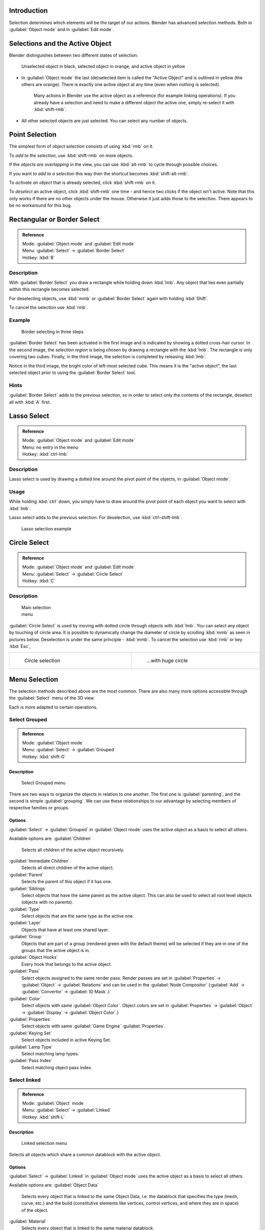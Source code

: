 
..    TODO/Review: {{review|partial=X|text=Missing Keying set. }} .


Introduction
============

Selection determines which elements will be the target of our actions.
Blender has advanced selection methods.
Both in :guilabel:`Object mode` and in :guilabel:`Edit mode`\ .


Selections and the Active Object
================================

Blender distinguishes between two different states of selection:


.. figure:: /images/25-Manual-Object-Selection-001.jpg

   Unselected object in black, selected object in orange, and active object in yellow


- In :guilabel:`Object mode` the last (de)selected item is called the "Active Object" and is outlined in yellow (the others are orange). There is exactly one active object at any time (even when nothing is selected).

   Many actions in Blender use the active object as a reference (for example linking operations). If you already have a selection and need to make a different object the active one, simply re-select it with :kbd:`shift-rmb`\ .

- All other selected objects are just selected. You can select any number of objects.


Point Selection
===============

The simplest form of object *selection* consists of using :kbd:`rmb` on it.

To *add to the selection*\ , use :kbd:`shift-rmb` on more objects.

If the *objects are overlapping* in the view,
you can use :kbd:`alt-rmb` to cycle through possible choices.

If you want *to add to a selection* this way then the shortcut becomes
:kbd:`shift-alt-rmb`\ .

To *activate an object* that is already selected, click :kbd:`shift-rmb` on it.

To *deselect* an active object,
click :kbd:`shift-rmb` one time - and hence two clicks if the object isn't active.
Note that this only works if there are no other objects under the mouse.
Otherwise it just adds those to the selection. There appears to be no workaround for this bug.


Rectangular or Border Select
============================


.. admonition:: Reference
   :class: refbox

   | Mode:     :guilabel:`Object mode` and :guilabel:`Edit mode`
   | Menu:     :guilabel:`Select` → :guilabel:`Border Select`
   | Hotkey:   :kbd:`B`


Description
-----------

With :guilabel:`Border Select` you draw a rectangle while holding down :kbd:`lmb`\ .
Any object that lies even partially within this rectangle becomes selected.

For deselecting objects,
use :kbd:`mmb` or :guilabel:`Border Select` again with holding :kbd:`Shift`\ .

To cancel the selection use :kbd:`rmb`\ .


Example
-------


.. figure:: /images/25-Manual-Object-Selection-Border.jpg
   :width: 610px
   :figwidth: 610px

   Border selecting in three steps


:guilabel:`Border Select` has been activated in the first image and is indicated by showing a dotted cross-hair cursor. In the second image, the *selection region* is being chosen by drawing a rectangle with the :kbd:`lmb`\ . The rectangle is only covering two cubes. Finally, in the third image, the selection is completed by releasing :kbd:`lmb`\ .

Notice in the third image, the bright color of left-most selected cube.
This means it is the "active object",
the last selected object prior to using the :guilabel:`Border Select` tool.


Hints
-----

:guilabel:`Border Select` adds to the previous selection, so in order to select only the contents of the rectangle, deselect all with :kbd:`A` first.


Lasso Select
============


.. admonition:: Reference
   :class: refbox

   | Mode:     :guilabel:`Object mode` and :guilabel:`Edit mode`
   | Menu:     no entry in the menu
   | Hotkey:   :kbd:`ctrl-lmb`


Description
-----------

Lasso select is used by drawing a dotted line around the pivot point of the objects,
in :guilabel:`Object mode`\ .


Usage
-----

While holding :kbd:`ctrl` down, you simply have to draw around the pivot point of each
object you want to select with :kbd:`lmb`\ .

Lasso select adds to the previous selection. For deselection, use :kbd:`ctrl-shift-lmb`\ .


.. figure:: /images/25-Manual-Object-Selection-Lasso.jpg
   :width: 610px
   :figwidth: 610px

   Lasso selection example


Circle Select
=============


.. admonition:: Reference
   :class: refbox

   | Mode:     :guilabel:`Object mode` and :guilabel:`Edit mode`
   | Menu:     :guilabel:`Select` → :guilabel:`Circle Select`
   | Hotkey:   :kbd:`C`


Description
-----------


.. figure:: /images/26-Manual-Object-Selection-Circle0.jpg
   :width: 100px
   :figwidth: 100px

   Main selection menu


:guilabel:`Circle Select` is used by moving with dotted circle through objects with :kbd:`lmb`\ . You can select any object by touching of circle area.
It is possible to dynamically change the diameter of circle by scrolling :kbd:`mmb` as
seen in pictures below. Deselection is under the same principle - :kbd:`mmb`\ .
To cancel the selection use :kbd:`rmb` or key :kbd:`Esc`\ ,

+----------------------------------------------------------+----------------------------------------------------------+
+.. figure:: /images/26-Manual-Object-Selection-Circle1.jpg|.. figure:: /images/26-Manual-Object-Selection-Circle2.jpg+
+   :width: 300px                                          |   :width: 320px                                          +
+   :figwidth: 300px                                       |   :figwidth: 320px                                       +
+                                                          |                                                          +
+   Circle selection                                       |   ...with huge circle                                    +
+----------------------------------------------------------+----------------------------------------------------------+


Menu Selection
==============

The selection methods described above are the most common.
There are also many more options accessible through the :guilabel:`Select` menu of the 3D view.

Each is more adapted to certain operations.


Select Grouped
--------------


.. admonition:: Reference
   :class: refbox

   | Mode:     :guilabel:`Object mode`
   | Menu:     :guilabel:`Select` → :guilabel:`Grouped`
   | Hotkey:   :kbd:`shift-G`


Description
~~~~~~~~~~~


.. figure:: /images/25-Manual-Object-Selection-Grouped.jpg

   Select Grouped menu


There are two ways to organize the objects in relation to one another.
The first one is :guilabel:`parenting`\ , and the second is simple :guilabel:`grouping`\ .
We can use these relationships to our advantage by selecting members of respective families or
groups.


Options
~~~~~~~

:guilabel:`Select` → :guilabel:`Grouped` in :guilabel:`Object mode` uses the active object as a basis to select all others.

Available options are:
:guilabel:`Children`
   Selects all children of the active object recursively.
:guilabel:`Immediate Children`
   Selects all direct children of the active object.
:guilabel:`Parent`
   Selects the parent of this object if it has one.
:guilabel:`Siblings`
   Select objects that have the same parent as the active object. This can also be used to select all root level objects (objects with no parents).
:guilabel:`Type`
   Select objects that are the same type as the active one.
:guilabel:`Layer`
   Objects that have at least one shared layer.
:guilabel:`Group`
   Objects that are part of a group (rendered green with the default theme) will be selected if they are in one of the groups that the active object is in.
:guilabel:`Object Hooks`
   Every hook that belongs to the active object.
:guilabel:`Pass`
   Select objects assigned to the same render pass. Render passes are set in :guilabel:`Properties` → :guilabel:`Object` → :guilabel:`Relations` and can be used in the :guilabel:`Node Compositor` (\ :guilabel:`Add` → :guilabel:`Convertor` → :guilabel:`ID Mask`\ .)
:guilabel:`Color`
   Select objects with same :guilabel:`Object Color`\ .  Object colors are set in :guilabel:`Properties` → :guilabel:`Object` → :guilabel:`Display` → :guilabel:`Object Color`\ .)
:guilabel:`Properties`
   Select objects with same :guilabel:`Game Engine` :guilabel:`Properties`\ .
:guilabel:`Keying Set`
   Select objects included in active Keying Set.
:guilabel:`Lamp Type`
   Select matching lamp types.
:guilabel:`Pass Index`
   Select matching object pass index.


Select linked
-------------


.. admonition:: Reference
   :class: refbox

   | Mode:     :guilabel:`Object` mode
   | Menu:     :guilabel:`Select` → :guilabel:`Linked`
   | Hotkey:   :kbd:`shift-L`


Description
~~~~~~~~~~~


.. figure:: /images/25-Manual-Object-Selection-Linked.jpg

   Linked selection menu


Selects all objects which share a common datablock with the active object.


Options
~~~~~~~

:guilabel:`Select` → :guilabel:`Linked` in :guilabel:`Object mode` uses the active object as a basis to select all others.

Available options are:
:guilabel:`Object Data`
   Selects every object that is linked to the same Object Data, i.e. the datablock that specifies the type (mesh, curve, etc.) and the build (constitutive elements like vertices, control vertices, and where they are in space) of the object.
:guilabel:`Material`
   Selects every object that is linked to the same material datablock.
:guilabel:`Texture`
   Selects every object that is linked to the same texture datablock.
:guilabel:`Dupligroup`
   Selects all objects that use the same :guilabel:`Group` for duplication.
:guilabel:`Particle System`
   Selects all objects that use the same :guilabel:`Particle System`
:guilabel:`Library`
   Selects all objects that are in the same
:guilabel:`FIXME(Link Type Unsupported: dev;
[[Dev:2.5/Source/Data_system/LibraryBrowser|Library]]
)`
:guilabel:`Library (Object Data)`
   ..    Comment: <!-- ? --> .


Select All by Type
------------------


.. admonition:: Reference
   :class: refbox

   | Mode:     :guilabel:`Object` mode
   | Menu:     :guilabel:`Select` → :guilabel:`Select All by Type`
   | Hotkey:   None


Description
~~~~~~~~~~~


.. figure:: /images/25-Manual-Object-Selection-Bytype.jpg

   By Type selection menu


The types are :guilabel:`Mesh`\ , :guilabel:`Curve`\ , :guilabel:`Surface`\ , :guilabel:`Meta`\ ,
:guilabel:`Font`\ , :guilabel:`Armature`\ , :guilabel:`Lattice`\ , :guilabel:`Empty`\ ,
:guilabel:`Camera`\ , :guilabel:`Lamp`\ , :guilabel:`Speaker`\ .

With this tool it becomes possible to select every **visible** object of a certain type in
one go.


Options
~~~~~~~

:guilabel:`Select All by Type` in :guilabel:`Object` mode offers an option for every type of object that can be described by the :guilabel:`ObData` datablock.

Just take your pick.


Select All by Layer
-------------------


.. admonition:: Reference
   :class: refbox

   | Mode:     :guilabel:`Object` mode
   | Menu:     :guilabel:`Select` → :guilabel:`Select All by Layer`
   | Hotkey:   None


Description
~~~~~~~~~~~


.. figure:: /images/25-Manual-Object-Selection-AllByLayer.jpg

   All by Layer selection menu


Layers are another means to regroup your objects to suit your purpose.

This option allows the selection of every single object that belongs to a given layer,
visible or not, in one single command.
..    Comment: <!--Not implemented yet?: This selection is added to anything that was already selected at that moment. --> .


Options
~~~~~~~

In the :guilabel:`Tool Shelf` → :guilabel:`Select by Layer` the following options are
available:
:guilabel:`Match`
   The match type for selection.
:guilabel:`Extend`
   Enable to add objects to current selection rather than replacing the current selection.
:guilabel:`Layer`
   The layer on which the objects are.


.. admonition:: Selection of Objects
   :class: nicetip

   Rather than using the :guilabel:`Select All by Layer` option, it might be more efficient to make the needed layers visible and use :kbd:`A` on them. This method also allows objects to be deselected.


Other Menu Options
------------------

Available options on the first level of the menu are:
:guilabel:`Select Pattern...`
   Selects all objects whose name matches a given pattern. Supported wildcards: * matches everything, ? matches any single character, [abc] matches characters in "abc", and [!abc] match any character not in "abc". The matching can be chosen to be case sensitive or not.
    As an example *house* matches any name that contains "house", while floor* matches any name starting with "floor".

:guilabel:`Select Camera`
   Select the active camera.

:guilabel:`Mirror` (\ :kbd:`Shift-Ctrl-M`\ )
   Select the Mirror objects of the selected object eg. L.sword → R.sword.

:guilabel:`Random`
   Randomly selects unselected objects based on percentage probability on currently active layers. On selecting the command a numerical selection box becomes available in the :guilabel:`Tool Shelf`\ .
   It's important to note that the percentage represents the likelihood of an unselected object being selected and not the percentage amount of objects that will be selected.

:guilabel:`Inverse` (\ :kbd:`ctrl-I`\ )
   Selects all objects that were not selected while deselecting all those which were.

:guilabel:`(De)select All` (\ :kbd:`A`\ )
   If anything was selected it is first deselected. Otherwise it toggles between selecting and deselecting every visible object.


